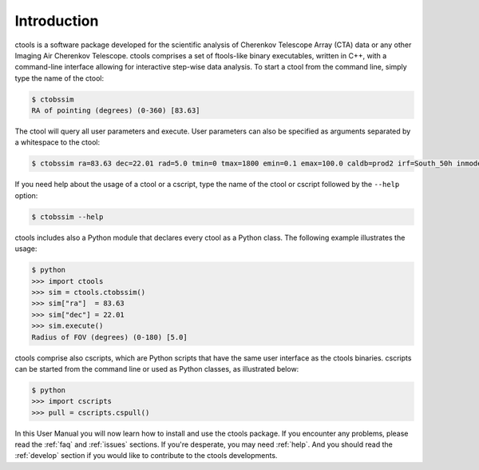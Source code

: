 .. _sec_introduction:

Introduction
============

ctools is a software package developed for the scientific analysis of 
Cherenkov Telescope Array (CTA) data or any other Imaging Air Cherenkov 
Telescope. ctools comprises a set of ftools-like binary executables, 
written in C++, with a command-line interface allowing for interactive
step-wise data analysis. To start a ctool from the command line, simply 
type the name of the ctool:

.. code-block:: bash

  $ ctobssim
  RA of pointing (degrees) (0-360) [83.63] 

The ctool will query all user parameters and execute. User parameters can
also be specified as arguments separated by a whitespace to the ctool:

.. code-block:: bash

  $ ctobssim ra=83.63 dec=22.01 rad=5.0 tmin=0 tmax=1800 emin=0.1 emax=100.0 caldb=prod2 irf=South_50h inmodel=$CTOOLS/share/models/crab.xml outevents=events.fits

If you need help about the usage of a ctool or a cscript, type the name of 
the ctool or cscript followed by the ``--help`` option:

.. code-block:: bash

  $ ctobssim --help

ctools includes also a Python module that declares every ctool as a
Python class. The following example illustrates the usage:

.. code-block:: bash

  $ python
  >>> import ctools
  >>> sim = ctools.ctobssim()
  >>> sim["ra"]  = 83.63
  >>> sim["dec"] = 22.01
  >>> sim.execute()
  Radius of FOV (degrees) (0-180) [5.0]

ctools comprise also cscripts, which are Python scripts that have the same 
user interface as the ctools binaries. cscripts can be started from the 
command line or used as Python classes, as illustrated below:

.. code-block:: bash

  $ python
  >>> import cscripts
  >>> pull = cscripts.cspull()

In this User Manual you will now learn how to install and use the ctools
package.
If you encounter any problems, please read the :ref:`faq` and :ref:`issues`
sections. If you're desperate, you may need :ref:`help`.
And you should read the :ref:`develop` section if you would like to 
contribute to the ctools developments.
